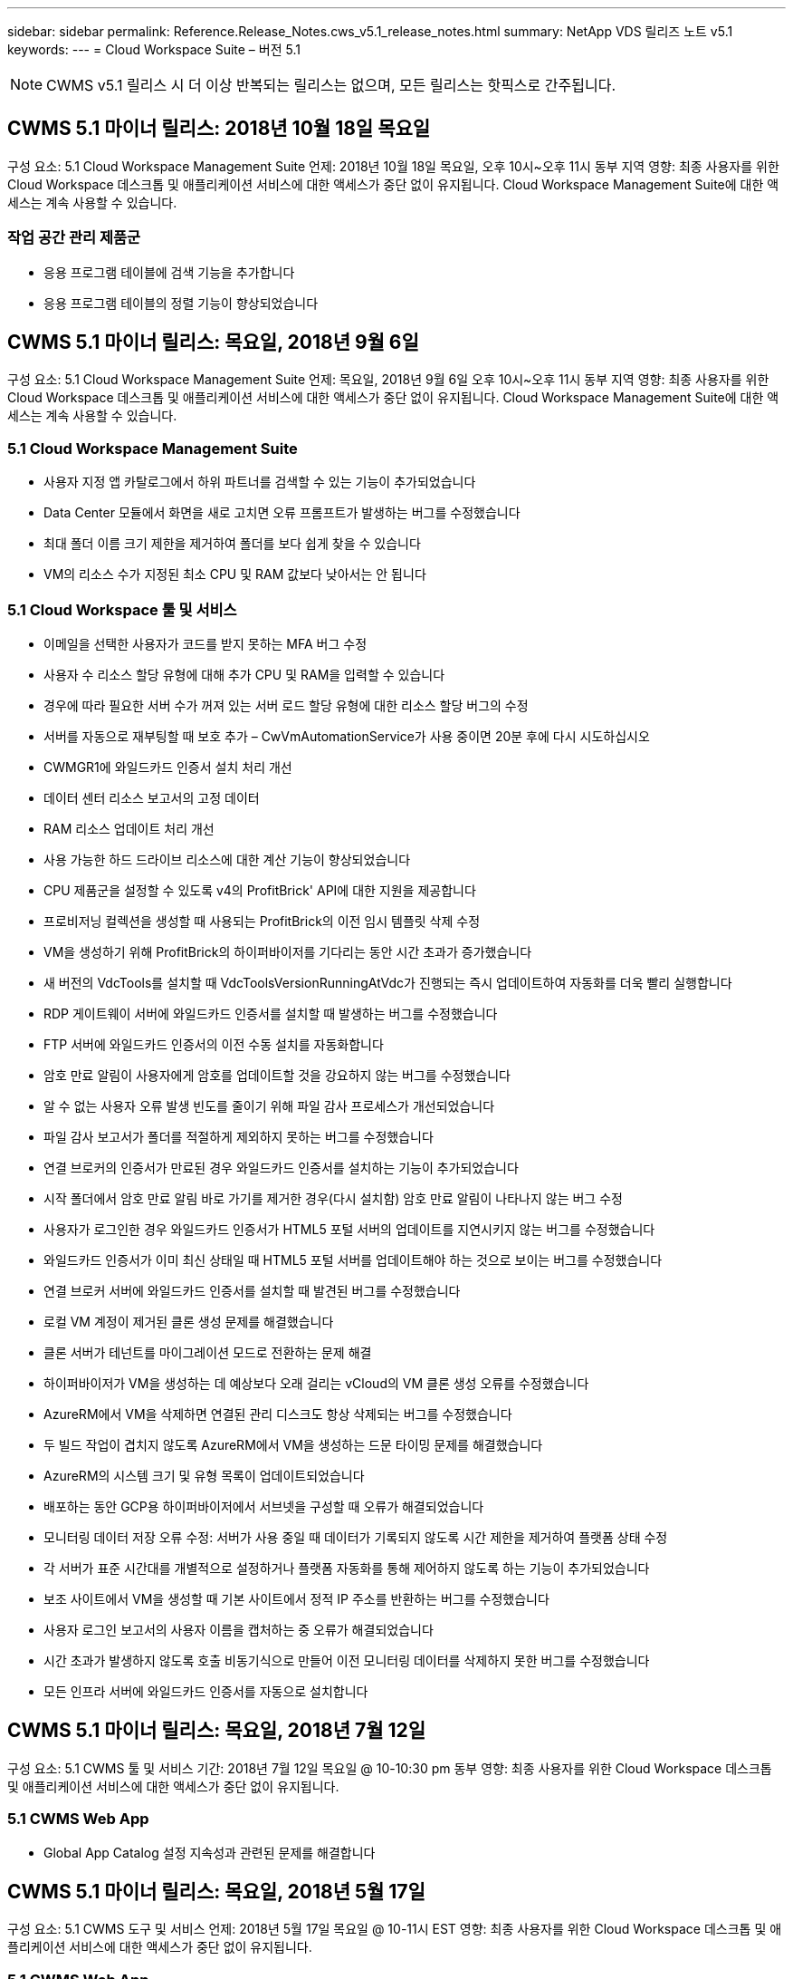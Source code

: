---
sidebar: sidebar 
permalink: Reference.Release_Notes.cws_v5.1_release_notes.html 
summary: NetApp VDS 릴리즈 노트 v5.1 
keywords:  
---
= Cloud Workspace Suite – 버전 5.1



NOTE: CWMS v5.1 릴리스 시 더 이상 반복되는 릴리스는 없으며, 모든 릴리스는 핫픽스로 간주됩니다.



== CWMS 5.1 마이너 릴리스: 2018년 10월 18일 목요일

구성 요소: 5.1 Cloud Workspace Management Suite 언제: 2018년 10월 18일 목요일, 오후 10시~오후 11시 동부 지역 영향: 최종 사용자를 위한 Cloud Workspace 데스크톱 및 애플리케이션 서비스에 대한 액세스가 중단 없이 유지됩니다. Cloud Workspace Management Suite에 대한 액세스는 계속 사용할 수 있습니다.



=== 작업 공간 관리 제품군

* 응용 프로그램 테이블에 검색 기능을 추가합니다
* 응용 프로그램 테이블의 정렬 기능이 향상되었습니다




== CWMS 5.1 마이너 릴리스: 목요일, 2018년 9월 6일

구성 요소: 5.1 Cloud Workspace Management Suite 언제: 목요일, 2018년 9월 6일 오후 10시~오후 11시 동부 지역 영향: 최종 사용자를 위한 Cloud Workspace 데스크톱 및 애플리케이션 서비스에 대한 액세스가 중단 없이 유지됩니다. Cloud Workspace Management Suite에 대한 액세스는 계속 사용할 수 있습니다.



=== 5.1 Cloud Workspace Management Suite

* 사용자 지정 앱 카탈로그에서 하위 파트너를 검색할 수 있는 기능이 추가되었습니다
* Data Center 모듈에서 화면을 새로 고치면 오류 프롬프트가 발생하는 버그를 수정했습니다
* 최대 폴더 이름 크기 제한을 제거하여 폴더를 보다 쉽게 찾을 수 있습니다
* VM의 리소스 수가 지정된 최소 CPU 및 RAM 값보다 낮아서는 안 됩니다




=== 5.1 Cloud Workspace 툴 및 서비스

* 이메일을 선택한 사용자가 코드를 받지 못하는 MFA 버그 수정
* 사용자 수 리소스 할당 유형에 대해 추가 CPU 및 RAM을 입력할 수 있습니다
* 경우에 따라 필요한 서버 수가 꺼져 있는 서버 로드 할당 유형에 대한 리소스 할당 버그의 수정
* 서버를 자동으로 재부팅할 때 보호 추가 – CwVmAutomationService가 사용 중이면 20분 후에 다시 시도하십시오
* CWMGR1에 와일드카드 인증서 설치 처리 개선
* 데이터 센터 리소스 보고서의 고정 데이터
* RAM 리소스 업데이트 처리 개선
* 사용 가능한 하드 드라이브 리소스에 대한 계산 기능이 향상되었습니다
* CPU 제품군을 설정할 수 있도록 v4의 ProfitBrick' API에 대한 지원을 제공합니다
* 프로비저닝 컬렉션을 생성할 때 사용되는 ProfitBrick의 이전 임시 템플릿 삭제 수정
* VM을 생성하기 위해 ProfitBrick의 하이퍼바이저를 기다리는 동안 시간 초과가 증가했습니다
* 새 버전의 VdcTools를 설치할 때 VdcToolsVersionRunningAtVdc가 진행되는 즉시 업데이트하여 자동화를 더욱 빨리 실행합니다
* RDP 게이트웨이 서버에 와일드카드 인증서를 설치할 때 발생하는 버그를 수정했습니다
* FTP 서버에 와일드카드 인증서의 이전 수동 설치를 자동화합니다
* 암호 만료 알림이 사용자에게 암호를 업데이트할 것을 강요하지 않는 버그를 수정했습니다
* 알 수 없는 사용자 오류 발생 빈도를 줄이기 위해 파일 감사 프로세스가 개선되었습니다
* 파일 감사 보고서가 폴더를 적절하게 제외하지 못하는 버그를 수정했습니다
* 연결 브로커의 인증서가 만료된 경우 와일드카드 인증서를 설치하는 기능이 추가되었습니다
* 시작 폴더에서 암호 만료 알림 바로 가기를 제거한 경우(다시 설치함) 암호 만료 알림이 나타나지 않는 버그 수정
* 사용자가 로그인한 경우 와일드카드 인증서가 HTML5 포털 서버의 업데이트를 지연시키지 않는 버그를 수정했습니다
* 와일드카드 인증서가 이미 최신 상태일 때 HTML5 포털 서버를 업데이트해야 하는 것으로 보이는 버그를 수정했습니다
* 연결 브로커 서버에 와일드카드 인증서를 설치할 때 발견된 버그를 수정했습니다
* 로컬 VM 계정이 제거된 클론 생성 문제를 해결했습니다
* 클론 서버가 테넌트를 마이그레이션 모드로 전환하는 문제 해결
* 하이퍼바이저가 VM을 생성하는 데 예상보다 오래 걸리는 vCloud의 VM 클론 생성 오류를 수정했습니다
* AzureRM에서 VM을 삭제하면 연결된 관리 디스크도 항상 삭제되는 버그를 수정했습니다
* 두 빌드 작업이 겹치지 않도록 AzureRM에서 VM을 생성하는 드문 타이밍 문제를 해결했습니다
* AzureRM의 시스템 크기 및 유형 목록이 업데이트되었습니다
* 배포하는 동안 GCP용 하이퍼바이저에서 서브넷을 구성할 때 오류가 해결되었습니다
* 모니터링 데이터 저장 오류 수정: 서버가 사용 중일 때 데이터가 기록되지 않도록 시간 제한을 제거하여 플랫폼 상태 수정
* 각 서버가 표준 시간대를 개별적으로 설정하거나 플랫폼 자동화를 통해 제어하지 않도록 하는 기능이 추가되었습니다
* 보조 사이트에서 VM을 생성할 때 기본 사이트에서 정적 IP 주소를 반환하는 버그를 수정했습니다
* 사용자 로그인 보고서의 사용자 이름을 캡처하는 중 오류가 해결되었습니다
* 시간 초과가 발생하지 않도록 호출 비동기식으로 만들어 이전 모니터링 데이터를 삭제하지 못한 버그를 수정했습니다
* 모든 인프라 서버에 와일드카드 인증서를 자동으로 설치합니다




== CWMS 5.1 마이너 릴리스: 목요일, 2018년 7월 12일

구성 요소: 5.1 CWMS 툴 및 서비스 기간: 2018년 7월 12일 목요일 @ 10-10:30 pm 동부 영향: 최종 사용자를 위한 Cloud Workspace 데스크톱 및 애플리케이션 서비스에 대한 액세스가 중단 없이 유지됩니다.



=== 5.1 CWMS Web App

* Global App Catalog 설정 지속성과 관련된 문제를 해결합니다




== CWMS 5.1 마이너 릴리스: 목요일, 2018년 5월 17일

구성 요소: 5.1 CWMS 도구 및 서비스 언제: 2018년 5월 17일 목요일 @ 10-11시 EST 영향: 최종 사용자를 위한 Cloud Workspace 데스크톱 및 애플리케이션 서비스에 대한 액세스가 중단 없이 유지됩니다.



=== 5.1 CWMS Web App

* 앱 서비스 그룹의 사용자 요약과 관련된 문제를 해결합니다
* 데이터 센터 마법사에서 사용자 이름 및 암호를 미리 채우는 문제를 해결합니다
* 데이터 센터 마법사에서 로컬 VM 관리자 및 레벨 3 기술자에 대한 사용자 이름 유효성 검사를 추가합니다
* 세션 시간 초과 후 사용자 자동 로그아웃을 포함하여 세션 처리 기능이 향상되었습니다
* 기본 관리자를 찾을 수 없는 경우 Admins를 삭제할 때 발생하는 문제를 해결합니다
* 데이터 센터의 자리 표시자 변경 -> 프로필 서버 변경 프로파일 이름 입력 에서 프로파일 입력 으로 변경하고 프로파일 이름 에서 서버 이름 으로 레이블을 변경합니다
* 비 클라우드 작업 영역 사용자에 대해 AD 관리자가 작동하지 않도록 설정 수정
* 비 Cloud Workspace 고객에 대한 새 사용자/그룹을 추가하지 못하도록 JavaScript 오류 수정
* 마스터 파트너가 하위 파트너를 위한 Active Directory 사용자 관리자를 생성할 수 있도록 허용합니다
* 하위 파트너의 기본 관리자의 암호 재설정이 잘못되는 버그를 수정합니다




== CWS 5.1 업데이트 릴리스: Wed., 2월 2018년 21일

구성 요소: 5.1 CW 도구 및 서비스 시기: Wed., 2월 2018년 10월 11일 EST Impact: 최종 사용자를 위한 Cloud Workspace 데스크톱 및 애플리케이션 서비스에 대한 액세스는 중단 없이 유지됩니다.



=== 5.1 CW 웹 앱

* 관리자 액세스 역할을 통해 사용자 폴더 관리 문제를 해결합니다




=== 5.1 CW 도구 및 서비스

* 작업 공간으로 "서비스 없음" 클라이언트를 업그레이드할 때 실패한 서버가 자동으로 삭제되지 않도록 합니다
* W2016 GPO 업데이트를 처리하여 W2016 VM의 RDS 세션에 로그인한 사용자가 알림 팝업을 잠시 볼 수 없도록 합니다




=== 5.1 REST API

* 핵심 라이선스 기반 앱(특히, SQL)을 보다 효율적으로 처리하기 위해 새 특성 추가(새 특성을 사용하도록 CWS의 SPLA 보고서 수정)




== CWS 5.1 업데이트 릴리스: Wed., 2월 2018년 7월 7일

구성 요소: 5.1 CW 도구 및 서비스 시기: Wed., 2월 2018년 7월 10일~11시 EST Impact: 최종 사용자를 위한 Cloud Workspace 데스크톱 및 애플리케이션 서비스에 대한 액세스는 중단 없이 유지됩니다.



=== 5.1 CW 웹 앱

* 없음




=== 5.1 CW 도구 및 서비스

* Windows 2016에서 App Locker 비활성화 문제 해결(새로 발견된 내부 Windows 2016 문제)
* 클론 장애 이벤트를 기준으로 IP가 잘못 재할당되는 경우 버그를 수정합니다




=== 5.1 REST API

* Provisioning Collection에서 서버를 수정할 때 저장 저장소 유형을 수정합니다
* TS(터미널 서버) 서버 두 대를 사용하여 프로비저닝 수집을 생성할 때는 수집을 검증하기 위해 TS 서버 한 대만 빌드해야 합니다




== CWS 5.1 부 릴리스: Wed., 1월 2018년 1월 31일

구성 요소: 5.1 CW 도구 및 서비스 시기: Wed., 1월 31, 2018 @ 10-11 pm EST Impact: 최종 사용자를 위한 Cloud Workspace 데스크톱 및 애플리케이션 서비스에 대한 액세스는 중단되지 않습니다.



=== 5.1 CW 웹 앱

* 최상위 CWS 모듈의 테이블당 행 수를 10개에서 20개로 늘립니다
* 사용자 지원 전용 관리 수정 클라이언트를 자세히 살펴볼 수 없습니다




=== 5.1 CW 도구 및 서비스

* 템플릿에 .Net Framework v4.5.2가 없는 경우 서버 생성에 오류가 발생할 때 버그를 수정하십시오
* Hyper-V에서 VM 클론 생성 시 문제 해결




== CWS 5.1 부 릴리스: Wed., 1월 2018년 10월 10일

구성 요소: 5.1 CW 도구 및 서비스 시기: Wed., 1월 10, 2018 @ 10-11 pm EST Impact: 최종 사용자를 위한 Cloud Workspace 데스크톱 및 애플리케이션 서비스에 대한 액세스는 중단 없이 유지됩니다.



=== 5.1 CW 도구 및 서비스

CWS 버전 5.1 도구 및 서비스(CW 자동화 서비스, VM 자동화 서비스 및 CWAgent 서비스 포함)가 업데이트되어 특정 RemoteApp 응용 프로그램 전달 시나리오에서 발생하는 모든 인증 오류를 제거합니다. 특히 서비스는 다음과 같이 수정됩니다.

* 세션 서버에 대한 SSL 와일드카드 인증서의 자동 배포를 원격 데스크톱(RD) 연결 브로커 서버 및 고급 사용자 서버에만 배포하도록 변경합니다. 비 브로커 세션 서버는 RDS(원격 데스크톱 서비스)에서 생성된 기본 인증서를 사용합니다.
* SDDC에서 Active Directory의 외부 DNS 정방향 조회 영역을 변경하여 클라이언트 공유 세션 서버에 대해 하나의 DNS 레코드만 만듭니다. 이 레코드는 클라이언트의 RDS 브로커 서버(VM)를 가리키며, 이 서버는 공유 세션 서버 간의 로드 밸런싱을 처리합니다. 고급 사용자 서버는 계속해서 별도의 DNS 항목을 갖습니다.


참고: 여러 공유 세션 서버를 사용하는 최종 클라이언트 구성만 이 문제의 영향을 받았으나 이 구성을 사용하여 신규 및 수정된 클라이언트 구성이 배포됩니다.



== CWS 5.1 부 릴리스: Wed., 1월 2018년 3월

구성 요소: 5.1 CW 웹 응용 프로그램 시기: Wed.., 1월 3, 2018 @ 10 - 10:30 pm EST Impact: 최종 사용자를 위한 Cloud Workspace 데스크톱 및 애플리케이션 서비스에 대한 액세스는 중단되지 않습니다.



=== 5.1 CW 웹 앱

* CWS 작업 영역 모듈에서 회사 코드별로 정렬을 수정합니다
* 클라우드 작업 영역 사용자 수정 -> 암호 강제 재설정(변경 내용을 저장하지 않음)(다른 모듈로 이동한 다음 다시 사용자로 이동 시)
* SDDC 자체 구축 마법사: ThinPrint 설치 선택을 취소하면 확인 경고 모달 추가(라이센스 섹션)




== CWS 5.1 마이너 릴리스: 화요일, 12월 2017년 5월 5일

구성 요소: 5.1 CW Web App when: Tues., 12월 5, 2017 @ 10 - 10:30 pm EST Impact: 최종 사용자를 위한 Cloud Workspace 데스크톱 및 애플리케이션 서비스에 대한 액세스는 중단 없이 유지됩니다.



=== 5.1 CW 웹 앱

* Internet Explorer(IE) 11에서 CWS 관리자 MFA 오류를 수정합니다
* CWS 그룹 수정 -> 로컬 드라이브 액세스('찾을 수 없음'이 반환됨)
* 데이터 센터 자체 배포 마법사: AzureRM(ARM) Azure Active Directory에 대한 지원을 추가합니다
* 응용 프로그램 카탈로그: 구독 옵션이 항상 사용 가능/전파되는지 확인합니다
* CWS 스크립트된 이벤트 모듈 > 스크립트 활동 -> 응용 프로그램 추가: 잘못된 응용 프로그램 아이콘 경로 수정
* 관리 액세스 요청의 효율성을 개선하여 CWS v5.0으로 리디렉션할 때 오류를 방지합니다
* AppService 세부 정보를 업데이트하거나 AppService에 대한 애플리케이션 라이센스를 관리할 때 다양한 오류를 수정합니다
* CWS 작업 공간 모듈 > 작업 공간 추가 마법사 -> AppServices 수정 전역 컨트롤 플레인으로 전송되는 형식이 잘못되었습니다
* CWS 작업 공간 모듈 > 작업 공간 추가 마법사 -> 새 클라이언트 -> 3단계, 업데이트 그룹을 수정하여 업데이트가 처리되도록 JavaScript 오류를 해결합니다




== CWS 5.1 마이너 릴리스: 2005년 11월 2017년 11월 11일

구성 요소: 5.1 CW 웹 응용 프로그램 시기: 토요일, 11월 2017년 11월 11일 @ 10-11pm EST Impact: 최종 사용자를 위한 Cloud Workspace 데스크톱 및 애플리케이션 서비스에 대한 액세스는 중단 없이 유지됩니다.



=== 5.1 CW 웹 앱

* 11월 오후 10시(EST) 기준 11 모든 CWS 5.1 파트너는 을 사용해야 합니다 https://iit.hostwindow.net[]. 이 URL은 CWS 5.1(및 CWS 5.0)을 지원하기 위해 개보수 중입니다. 파트너는 CWS Admin Access를 사용하는 CWS 관리자와 최종 사용자가 이러한 변경 사항을 인지하도록 할 책임이 있습니다.




== CWS 5.1 마이너 릴리스: 월, 10월 2017년 30일

구성 요소: 5.1 CW 웹 응용 프로그램 및 5.1 CW 도구 및 서비스 시기: 월, 10월 2017년 10월 30일 @ 10-11pm EST Impact: 최종 사용자를 위한 Cloud Workspace 데스크톱 및 애플리케이션 서비스에 대한 액세스는 중단 없이 유지됩니다



=== 5.1 CW 웹 앱

* CWS 관리자 MFA: MFA용 제출 코드 입력 을 누르고 MFA 코드 재전송을 방지하는 버그를 수정합니다
* SDDC 셀프 구축 마법사: GCP의 경우, 비활성화만 하는 대신 로컬 VM 이름에 대한 관리자가 있습니다
* SDDC 자체 구축 마법사: 시간대에 대한 드롭다운 폭 증가
* 스크립트 이벤트: 스크립트 작업에 인수 필드를 추가합니다
* 스크립트 이벤트: 스크립트 이벤트 스크립트의 런타임 변수로 %ApplicationName%을(를) 추가합니다




=== 5.1 CW 도구 및 서비스

* 최종 사용자 이메일 주소: 기존 최종 사용자의 이메일 주소가 DB에 저장되지 않는 문제를 해결합니다
* 최종 사용자 로그온 상태: 최종 사용자의 UPN을 가져오는 문제를 해결합니다
* AzureRM의 최종 사용자 로그온 상태: Azure 관리 디스크 지원
* 템플릿: 템플릿이 제대로 삭제되지 않을 경우 워크플로를 수정하십시오
* 리소스: 기존 리소스 풀을 새 할당 유형으로 변환하는 문제 해결
* 파일 감사 보고서: 사용자를 알 수 없는 버그를 수정합니다
* Windows 2016: GPO가 최종 사용자 작업 공간에서 PowerShell 아이콘을 제거하도록 수정되었습니다
* 자원 변경/자원 할당 보고서: 오류 수정이 잘못 표시됩니다
* 데이터 센터 리소스 보고서: 하이퍼바이저가 사용 가능한 하드 드라이브 공간 또는 VM 견적을 반환하도록 구성되지 않은 경우 보고서에 오류가 표시되지 않도록 합니다
* 인프라 서버 월별 재부팅: 이 서버가 재부팅 중이어서 인프라 서버가 CWMGR1 서버와 통신할 수 없기 때문에 계획대로 매월 재부팅되지 않는 상황을 해결합니다




== 5.1 마이너 릴리스: 화요일, 10월 2017년 3월 3일

구성 요소: 5.1 CW 웹 응용 프로그램 및 5.1 CW 도구 및 서비스 언제: 화요일, 10월 3, 2017 @ 10 - 11pm EST Impact: 최종 사용자를 위한 Cloud Workspace 데스크톱 및 애플리케이션 서비스에 대한 액세스는 중단되지 않습니다



=== 5.1 CW 웹 앱

* AppServices: AppService 응용 프로그램에 대한 추가 라이센스 기능을 차단하는 문제 해결
* AppServices: AppService 응용 프로그램에 항상 "새 인스턴스 추가" 기능을 사용할 수 있는지 확인합니다
* 리소스 풀 용어: 용어가 업데이트되지만 변경 사항이 없는 경우에도 서버에 리소스 풀 구성을 적용할 수 있습니다. "업데이트"가 "서버에 적용"으로 변경되고 "편집"이 "관리"로 변경되었습니다.
* 워크로드 일정: 편집 모달이 항상 열려 있는지 확인합니다
* 워크로드 일정: 시간을 선택할 수 있는 화살표가 항상 표시되는지 확인합니다
* 스크립팅된 이벤트: 보다 세부적인 시간 선택이 가능합니다
* CWS 보고서 'Admin Access': IP 열에 클라이언트 IP가 아닌 여러 IP 주소가 나열되는 문제를 해결합니다




=== 5.1 CW 도구 및 서비스

* 파일 감사 서비스: 이제 일관되게 비활성화되었습니다
* 자동화 서비스 및 새로운 SSL 와일드카드 인증서(RDP 연결): RDS 게이트웨이에서 업데이트된 RDP 인증서가 항상 새로 고쳐지도록 명령 순서를 업데이트합니다(예: 캐시되지 않음).




== CWS ® 5.1 초기 릴리즈 개요

Cloud Workspace Suite 5.1은 현재 2017년 3분기부터 퍼블릭 베타를 진행 중입니다. 이 릴리스에는 CWS API 및 관리 제어 인터페이스 업데이트가 모두 포함되어 있습니다. 이 릴리스는 CWS 5.0(2016년 4분기 출시)에 대한 업데이트이며 버전 4.x 엔터티에 대한 "이전 버전과 호환되지 않습니다."

2017년 4분기에 공식적으로 출시되면 CWS 5.1로 전환하는 데 필요한 업그레이드 비용 또는 구현 비용이 없습니다. CloudJumper는 각 파트너와 공동으로 업그레이드를 완료할 것이며 기존 서비스를 중단하지 않을 것입니다. CWS 5.1은 이전 버전의 모든 기능을 계속 지원하고 관리자 및 최종 사용자 환경을 모두 향상시키는 새로운 기능을 확장하며, 이전의 Cloud Workspace Suite 릴리스에 도입된 수상 경력에 빛나는 자동화 및 오케스트레이션을 더욱 향상시킵니다.

CWS 5.1 업그레이드는 CWS 5.0에 도입된 업데이트된 아키텍처 및 REST API 플랫폼을 확장하고 활용함으로써 가장 빠르고 쉬운 업그레이드입니다. CWS 5.1은 보다 친숙한 환경을 위한 CloudJumper의 약속을 지속하여 외부 개발자가 Cloud Workspace를 기반으로 서비스와 제품을 확장할 수 있도록 합니다.


NOTE: CWS 4.x는 2017년 12월 31일에 공식 수명 종료 기간이 종료됩니다. CWS 4.x 플랫폼에 남아 있는 파트너는 더 이상 4.x 배포에 대한 직접적인 지원을 받지 않으며 4.x 업데이트나 버그 수정은 더 이상 제공되지 않습니다.



=== 5.1 주요 내용:

* Windows 2016 Server에 대한 지원
* Microsoft Azure Resource Manager에 대한 전체 스택 지원
* Office 365 단일 인증 지원
* CWS 포털 관리자를 위한 MFA
* 프로비저닝 수집 관리 기능 향상
* 관리자가 정의한 자동화 및 스크립트
* 리소스 크기 조정 관리 구성표




==== Windows 2016 Server에 대한 지원

* 지원되는 모든 플랫폼에 대해 Windows Server 2016 서버 버전을 지원합니다.
* Windows 2016 Server는 공유 RDS 세션 사용자를 위한 "Windows 10" 데스크톱 환경을 제공하며 그래픽 집약적 응용 프로그램을 위한 GPU 할당 등의 구성 옵션을 활성화합니다.




==== Microsoft Azure Resource Manager의 전체 스택 지원

* Microsoft는 기존 암호화 키/위임된 계정 사용자 권한 모델에서 Azure Resource Manager 모델로 마이그레이션해야 합니다.
* Microsoft Azure Resource Manager는 사용자가 솔루션 내의 리소스를 그룹으로 사용할 수 있도록 하는 프레임워크입니다.
* 필요한 인증 속성은 SDDC(소프트웨어 정의 데이터 센터) 배포 중에 한 번 수집된 다음 다시 입력하거나 다시 인증할 필요 없이 다른 Microsoft Azure 작업에 다시 사용됩니다.




==== Office 365 단일 인증 지원

* Microsoft Office 365는 최종 사용자가 새 컴퓨터 또는 장치에서 Office 생산성 제품군을 사용할 때마다 자격 증명을 입력해야 하는 인증 모델을 사용합니다.
* CWS 5.1은 서버 팜 전체에서 이러한 자격 증명을 관리하므로 최종 사용자는 새 Office 365 구독을 처음 사용할 때만 인증을 받아야 합니다.




==== 프로비저닝 수집 관리 기능 향상

* 미리 정의된 워크로드를 위한 하이퍼바이저 템플릿의 구성 및 관리는 특히 여러 하이퍼바이저 플랫폼에서 작업할 때 혼란스러울 수 있습니다.
* CWS 5.1은 기존 템플릿 또는 클라우드 공급자 VM 이미지를 기반으로 서버 인스턴스를 생성하고 CWS Web App에서 애플리케이션을 설치하기 위해 생성된 서버에 직접 연결/로그인하는 기능을 포함하는 자동화된 하이퍼바이저 관리 기능을 도입했습니다. 구성된 서버 인스턴스에서 자동 템플릿 생성/Windows sysprep, 그리고 CWS 내에서 애플리케이션 경로 및 설치의 검증을 통해 하이퍼바이저 또는 클라우드 서비스 대시보드에 직접 액세스할 필요가 없습니다.




==== CWS 포털 관리자를 위한 MFA

* CWS 5.1에는 CWS 관리자만 사용할 수 있는 MFA(다중 요소 인증) 솔루션이 내장되어 있습니다
* 파트너는 최종 사용자를 위해 자체 MFA 솔루션을 구현할 수 있습니다. Duo, Auth-Anvil, Azure MF 등 다양한 옵션이 제공됩니다. CloudJumper는 2018년 1분기에 최종 사용자를 위해 자체 내장형 MFA를 출시할 예정입니다




==== 관리자가 정의한 자동화

* CWS는 관리자가 정의한 작업/스크립트 실행 자동화를 통해 서비스 공급자를 위한 향상된 배포/관리 자동화를 제공합니다.
* 이러한 향상된 기능을 통해 CWS 5.1은 구축 속도를 크게 높이고 관리를 단순화하며 오버헤드 비용을 절감할 수 있습니다.
* CWS Administrator Defined Automation을 사용하면 이벤트를 기반으로 응용 프로그램을 설치 또는 업그레이드할 수 있으므로 파트너가 이 방법을 사용하여 자동화된 응용 프로그램 설치/유지 관리를 트리거할 수 있습니다.




==== 리소스 사이징 관리 체계

* CWS 5.1 리소스 기능은 리소스 스키마를 3개 더 추가하여 리소스를 동적으로 확장할 수 있는 기능을 향상시킵니다
* 기존의 총 사용자 스키마는 이제 세 가지 더 많은 리소스 사이징 구성인 고정, 활성 사용자 및 활동 기반 으로 보강되었습니다
* 예: 고정 방법은 CPU 및 RAM의 정확한 사양을 지원합니다.
* 모든 리소스 크기 조정 스키마는 즉시/강제 변경 또는 야간 자동 자원 확인/수정을 계속 허용합니다.

